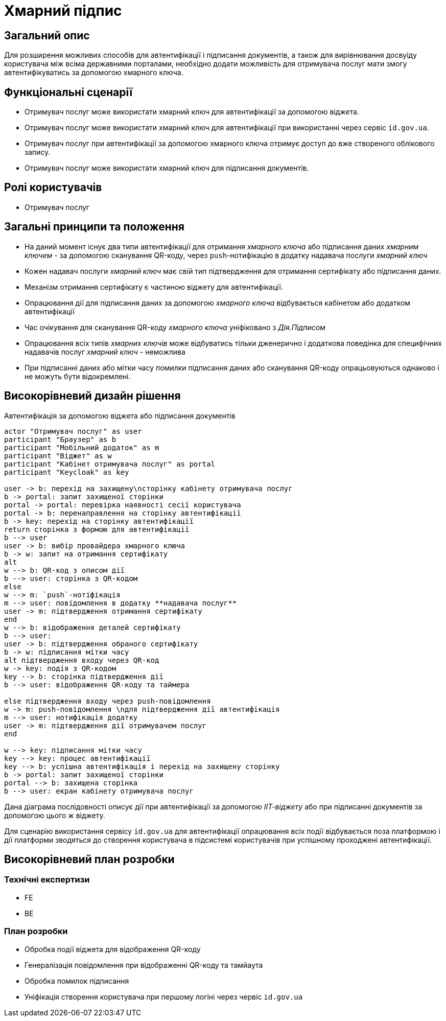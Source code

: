 = Хмарний підпис

== Загальний опис

Для розширення можливих способів для автентифікації і підписання документів, а також для вирівнювання досвуіду користувача між всіма державними порталами, необхідно додати можливість для отримувача послуг мати змогу автентифікуватись за допомогою хмарного ключа.

== Функціональні сценарії

* Отримувач послуг може використати хмарний ключ для автентифікації за допомогою віджета.
* Отримувач послуг може використати хмарний ключ для автентифікації при використанні через сервіс `id.gov.ua`.
* Отримувач послуг при автентифікації за допомогою хмарного ключа отримує доступ до вже створеного облікового запису.
* Отримувач послуг може використати хмарний ключ для підписання документів.

== Ролі користувачів

* Отримувач послуг

== Загальні принципи та положення

* На даний момент існує два типи автентифікації для отримання _хмарного ключа_ або підписання даних _хмарним ключем_ - за допомогою сканування QR-коду, через `push`-нотифікацію в додатку надавача послуги _хмарний ключ_
* Кожен надавач послуги _хмарний ключ_ має свій тип підтвердження для отримання сертифікату або підписання даних.
* Механізм отримання сертифікату є частиною віджету для автентифікації.
* Опрацювання дії для підписання даних за допомогою _хмарного ключа_ відбувається кабінетом або додатком автентифікації
* Час очікування для сканування QR-коду _хмарного ключа_ уніфіковано з _Дія.Підписом_
* Опрацювання всіх типів _хмарних ключів_ може відбуватись тільки дженерично і додаткова поведінка для специфічних надавачів послуг _хмарний ключ_ - неможлива
* При підписанні даних або мітки часу помилки підписання даних або сканування QR-коду опрацьовуються однаково і не можуть бути відокремлені.

== Високорівневий дизайн рішення

.Автентифікація за допомогою віджета або підписання документів
[plantuml]
----
actor "Отримувач послуг" as user
participant "Браузер" as b
participant "Мобільний додаток" as m
participant "Віджет" as w
participant "Кабінет отримувача послуг" as portal
participant "Keycloak" as key

user -> b: перехід на захищену\nсторінку кабінету отримувача послуг
b -> portal: запит захищеної сторінки
portal -> portal: перевірка наявності сесії користувача
portal -> b: перенаправлення на сторінку автентифікації
b -> key: перехід на сторінку автентифікації
return сторінка з формою для автентифікації
b --> user
user -> b: вибір провайдера хмарного ключа
b -> w: запит на отримання сертифікату
alt
w --> b: QR-код з описом дії
b --> user: сторінка з QR-кодом
else
w --> m: `push`-нотіфікація
m --> user: повідомлення в додатку **надавача послуг**
user -> m: підтвердження отримання сертифікату
end
w --> b: відображення деталей сертифікату
b --> user:
user -> b: підтвердження обраного сертифікату
b -> w: підписання мітки часу
alt підтвердження входу через QR-код
w -> key: подія з QR-кодом
key --> b: сторінка підтвердження дії
b --> user: відображення QR-коду та таймера

else підтвердження входу через push-повідомлення
w -> m: push-повідомлення \nдля підтвердження дії автентифікація
m --> user: нотифікація додатку
user -> m: підтвердження дії отримувачем послуг
end

w --> key: підписання мітки часу
key --> key: процес автентифікації
key --> b: успішна автентифікація і перехід на захищену сторінку
b -> portal: запит захищеної сторінки
portal --> b: захищена сторінка
b --> user: екран кабінету отримувача послуг

----

Дана діаграма послідовності описує дії при автентифікації за допомогою _ІІТ-віджету_ або при підписанні документів за допомогою цього ж віджету.

Для сценарію використання сервісу `id.gov.ua` для автентифікації опрацювання всіх події відбувається поза платформою і дії платформи зводяться до створення користувача в підсистемі користувачів при успішному проходжені автентифікації.


== Високорівневий план розробки

=== Технічні експертизи

* FE
* BE

=== План розробки

* Обробка події віджета для відображення QR-коду
* Генералізація повідомлення при відображенні QR-коду та тамйаута
* Обробка помилок підписання
* Уніфікація створення користувача при першому логіні через червіс `id.gov.ua`


